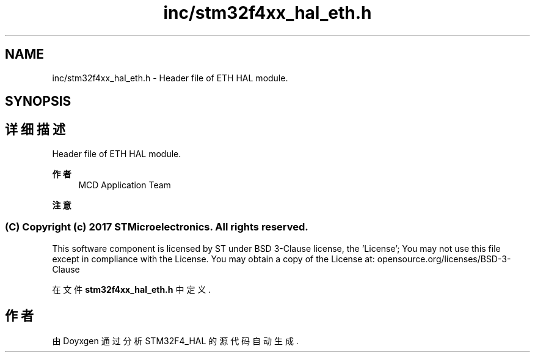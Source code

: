 .TH "inc/stm32f4xx_hal_eth.h" 3 "2020年 八月 7日 星期五" "Version 1.24.0" "STM32F4_HAL" \" -*- nroff -*-
.ad l
.nh
.SH NAME
inc/stm32f4xx_hal_eth.h \- Header file of ETH HAL module\&.  

.SH SYNOPSIS
.br
.PP
.SH "详细描述"
.PP 
Header file of ETH HAL module\&. 


.PP
\fB作者\fP
.RS 4
MCD Application Team 
.RE
.PP
\fB注意\fP
.RS 4
.RE
.PP
.SS "(C) Copyright (c) 2017 STMicroelectronics\&. All rights reserved\&."
.PP
This software component is licensed by ST under BSD 3-Clause license, the 'License'; You may not use this file except in compliance with the License\&. You may obtain a copy of the License at: opensource\&.org/licenses/BSD-3-Clause 
.PP
在文件 \fBstm32f4xx_hal_eth\&.h\fP 中定义\&.
.SH "作者"
.PP 
由 Doyxgen 通过分析 STM32F4_HAL 的 源代码自动生成\&.
